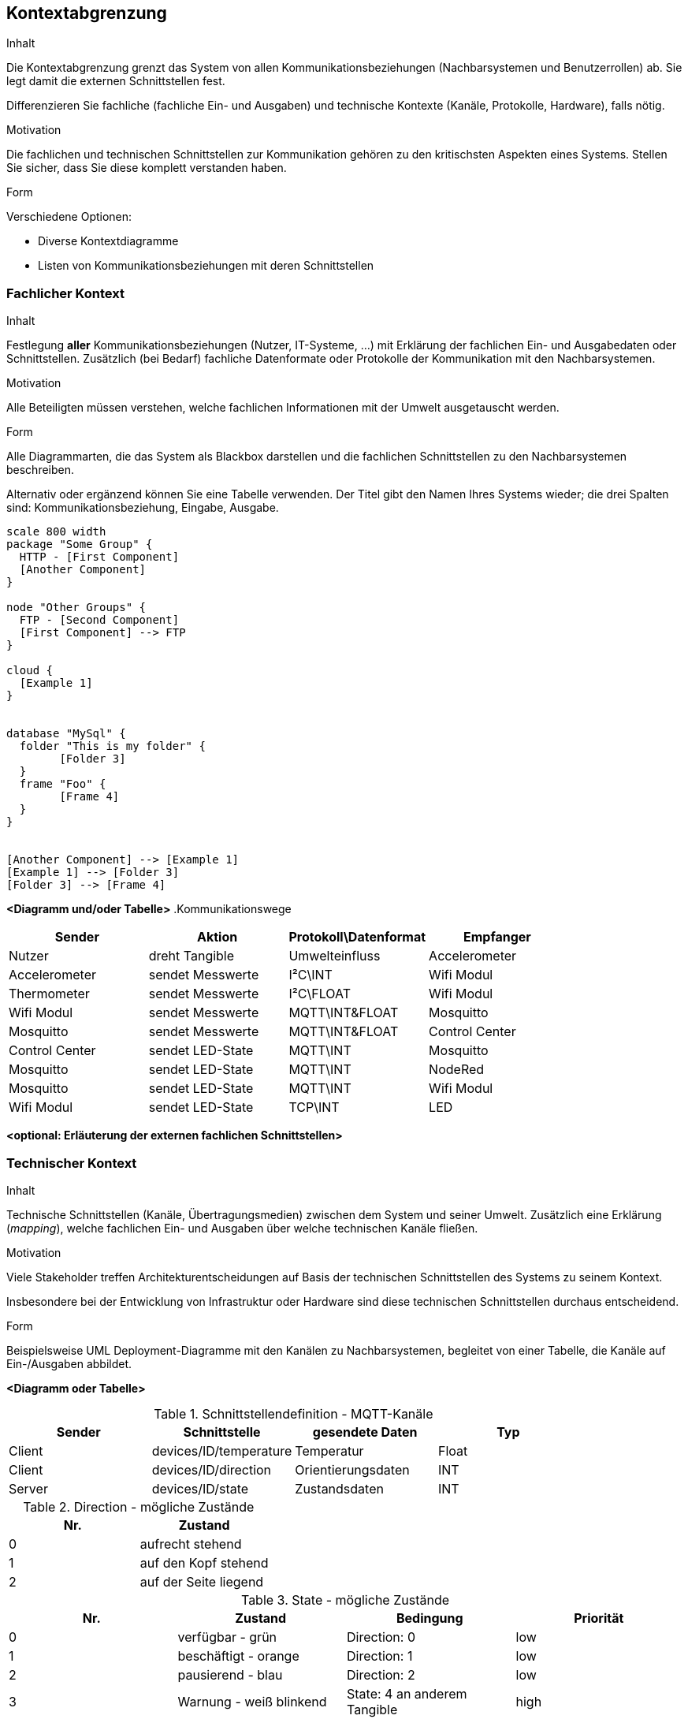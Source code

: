 [[section-system-scope-and-context]]
== Kontextabgrenzung

[role="arc42help"]
****
.Inhalt
Die Kontextabgrenzung grenzt das System von allen Kommunikationsbeziehungen (Nachbarsystemen und Benutzerrollen) ab.
Sie legt damit die externen Schnittstellen fest.

Differenzieren Sie fachliche (fachliche Ein- und Ausgaben) und technische Kontexte (Kanäle, Protokolle, Hardware), falls nötig.

.Motivation
Die fachlichen und technischen Schnittstellen zur Kommunikation gehören zu den kritischsten Aspekten eines Systems.
Stellen Sie sicher, dass Sie diese komplett verstanden haben.

.Form
Verschiedene Optionen:

* Diverse Kontextdiagramme
* Listen von Kommunikationsbeziehungen mit deren Schnittstellen
****

=== Fachlicher Kontext

[role="arc42help"]
****
.Inhalt
Festlegung *aller* Kommunikationsbeziehungen (Nutzer, IT-Systeme, ...) mit Erklärung der fachlichen Ein- und Ausgabedaten oder Schnittstellen.
Zusätzlich (bei Bedarf) fachliche Datenformate oder Protokolle der Kommunikation mit den Nachbarsystemen.

.Motivation
Alle Beteiligten müssen verstehen, welche fachlichen Informationen mit der Umwelt ausgetauscht werden.

.Form
Alle Diagrammarten, die das System als Blackbox darstellen und die fachlichen Schnittstellen zu den Nachbarsystemen beschreiben.

Alternativ oder ergänzend können Sie eine Tabelle verwenden.
Der Titel gibt den Namen Ihres Systems wieder; die drei Spalten sind: Kommunikationsbeziehung, Eingabe, Ausgabe.
****

[plantuml, generated/plantuml_examplecomponents, svg]
....
scale 800 width
package "Some Group" {
  HTTP - [First Component]
  [Another Component]
}
 
node "Other Groups" {
  FTP - [Second Component]
  [First Component] --> FTP
} 

cloud {
  [Example 1]
}


database "MySql" {
  folder "This is my folder" {
	[Folder 3]
  }
  frame "Foo" {
	[Frame 4]
  }
}


[Another Component] --> [Example 1]
[Example 1] --> [Folder 3]
[Folder 3] --> [Frame 4]

....

**<Diagramm und/oder Tabelle>**
.Kommunikationswege
[options="header,footer"]
|=============================================================
|Sender|Aktion|Protokoll\Datenformat|Empfanger
|Nutzer|dreht Tangible|Umwelteinfluss|Accelerometer
|Accelerometer|sendet Messwerte|I²C\INT|Wifi Modul
|Thermometer|sendet Messwerte|I²C\FLOAT|Wifi Modul
|Wifi Modul|sendet Messwerte|MQTT\INT&FLOAT|Mosquitto
|Mosquitto|sendet Messwerte|MQTT\INT&FLOAT|Control Center
|Control Center|sendet LED-State|MQTT\INT|Mosquitto
|Mosquitto|sendet LED-State|MQTT\INT|NodeRed
|Mosquitto|sendet LED-State|MQTT\INT|Wifi Modul
|Wifi Modul|sendet LED-State|TCP\INT|LED
|=============================================================
**<optional: Erläuterung der externen fachlichen Schnittstellen>**

=== Technischer Kontext

[role="arc42help"]
****
.Inhalt
Technische Schnittstellen (Kanäle, Übertragungsmedien) zwischen dem System und seiner Umwelt.
Zusätzlich eine Erklärung (_mapping_), welche fachlichen Ein- und Ausgaben über welche technischen Kanäle fließen.

.Motivation
Viele Stakeholder treffen Architekturentscheidungen auf Basis der technischen Schnittstellen des Systems zu seinem Kontext.

Insbesondere bei der Entwicklung von Infrastruktur oder Hardware sind diese technischen Schnittstellen durchaus entscheidend.

.Form
Beispielsweise UML Deployment-Diagramme mit den Kanälen zu Nachbarsystemen, begleitet von einer Tabelle, die Kanäle auf Ein-/Ausgaben abbildet.
****

**<Diagramm oder Tabelle>**

.Schnittstellendefinition - MQTT-Kanäle
[options="header,footer"]
|=============================================================
|Sender|Schnittstelle|gesendete Daten|Typ
|Client|devices/ID/temperature|Temperatur|Float
|Client|devices/ID/direction|Orientierungsdaten|INT
|Server|devices/ID/state|Zustandsdaten|INT
|=============================================================



.Direction - mögliche Zustände
[options="header,footer"]
|=============================================================
|Nr.|Zustand
|0|aufrecht stehend
|1|auf den Kopf stehend
|2|auf der Seite liegend
|=============================================================

.State - mögliche Zustände
[options="header,footer"]
|=============================================================
|Nr.|Zustand|Bedingung|Priorität
|0|verfügbar - grün|Direction: 0|low
|1|beschäftigt - orange|Direction: 1|low
|2|pausierend - blau|Direction: 2|low
|3|Warnung - weiß blinkend|State: 4 an anderem Tangible|high
|4|Kowalski-Alarm - violett blinkend|Temperaturabfall 2°C in 60s|highest
|=============================================================

**<optional: Erläuterung der externen technischen Schnittstellen>**

**<Mapping fachliche auf technische Schnittstellen>**
